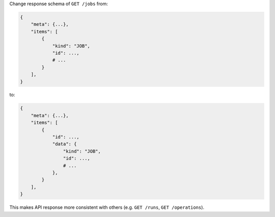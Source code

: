 Change response schema of ``GET /jobs`` from:

.. code:: python

    {
        "meta": {...},
        "items": [
            {
                "kind": "JOB",
                "id": ...,
                # ...
            }
        ],
    }

to:

.. code:: python

    {
        "meta": {...},
        "items": [
            {
                "id": ...,
                "data": {
                    "kind": "JOB",
                    "id": ...,
                    # ...
                },
            }
        ],
    }


This makes API response more consistent with others (e.g. ``GET /runs``, ``GET /operations``).
